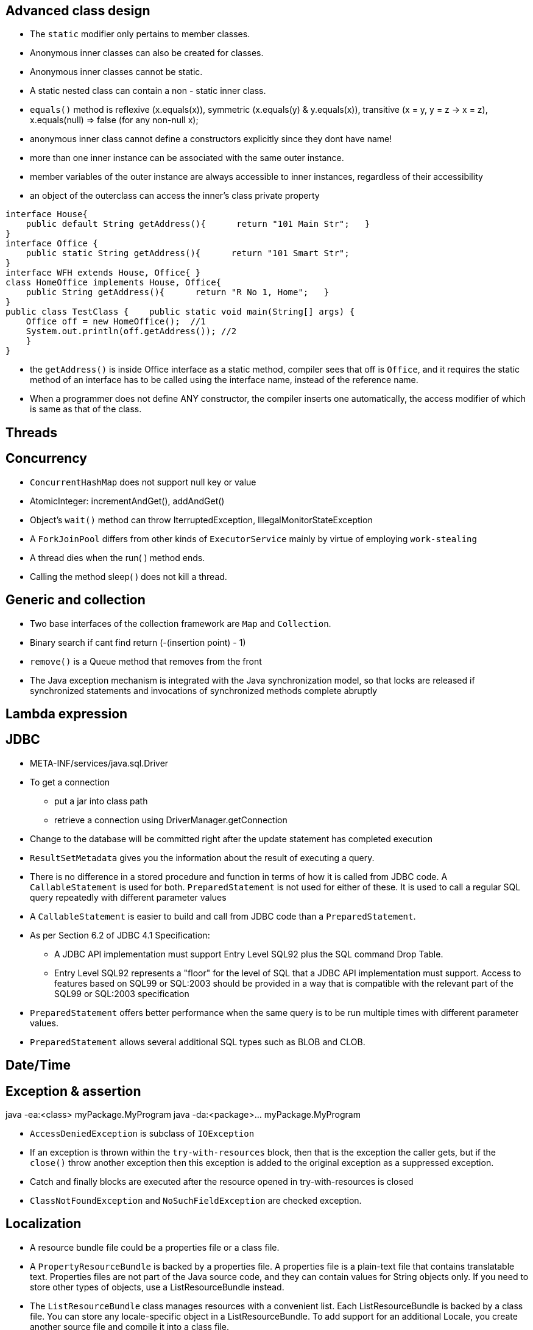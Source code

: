 ## Advanced class design

- The `static` modifier only pertains to member classes.

- Anonymous inner classes can also be created for classes.

- Anonymous inner classes cannot be static.

- A static nested class can contain a non - static inner class.

- `equals()` method is reflexive (x.equals(x)), symmetric (x.equals(y) & y.equals(x)), transitive (x = y, y = z -> x = z), x.equals(null) => false (for any non-null x);

- anonymous inner class cannot define a constructors explicitly since they dont have name!

- more than one inner instance can be associated with the same outer instance.

- member variables of the outer instance are always accessible to inner instances, regardless of their accessibility

- an object of the outerclass can access the inner's class private property


```java
interface House{   
    public default String getAddress(){      return "101 Main Str";   } 
}  
interface Office {   
    public static String getAddress(){      return "101 Smart Str";   
}  
interface WFH extends House, Office{ }  
class HomeOffice implements House, Office{   
    public String getAddress(){      return "R No 1, Home";   } 
}  
public class TestClass {    public static void main(String[] args) {     
    Office off = new HomeOffice();  //1     
    System.out.println(off.getAddress()); //2   
    } 
} 
```
- the `getAddress()` is inside Office interface as a static method, compiler sees that off is `Office`, and it requires the static method of an interface has to be called using the interface name, instead of the reference name.

- When a programmer does not define ANY constructor, the compiler inserts one automatically, the access modifier of which is same as that of the class.

## Threads

## Concurrency

- `ConcurrentHashMap` does not support null key or value

- AtomicInteger: incrementAndGet(), addAndGet()

- Object's `wait()` method can throw IterruptedException, IllegalMonitorStateException

- A `ForkJoinPool` differs from other kinds of `ExecutorService` mainly by virtue of employing `work-stealing`

- A thread dies when the run( ) method ends.

- Calling the method sleep( ) does not kill a thread.

## Generic and collection

- Two base interfaces of the collection framework are `Map` and `Collection`.

- Binary search if cant find return (-(insertion point) - 1)

- `remove()` is a Queue method that removes from the front

- The Java exception mechanism is integrated with the Java synchronization model, so that locks are released if synchronized statements and invocations of synchronized methods complete abruptly

## Lambda expression

## JDBC

- META-INF/services/java.sql.Driver

- To get a connection
    * put a jar into class path
    * retrieve a connection using DriverManager.getConnection

- Change to the database will be committed right after the update statement has completed execution

- `ResultSetMetadata` gives you the information about the result of executing a query.

- There is no difference in a stored procedure and function in terms of how it is called from JDBC code. A `CallableStatement` is used for both. `PreparedStatement` is not used for either of these. It is used to call a regular SQL query repeatedly with different parameter values

- A `CallableStatement` is easier to build and call from JDBC code than a `PreparedStatement`. 

- As per Section 6.2 of JDBC 4.1 Specification:

    * A JDBC API implementation must support Entry Level SQL92 plus the SQL command Drop Table.

    * Entry Level SQL92 represents a "floor" for the level of SQL that a JDBC API implementation must support. Access to features based on SQL99 or SQL:2003 should be provided in a way that is compatible with the relevant part of the SQL99 or SQL:2003 specification

- `PreparedStatement` offers better performance when the same query is to be run multiple times with different parameter values.

- `PreparedStatement` allows several additional SQL types such as BLOB and CLOB.

## Date/Time

## Exception & assertion

java -ea:<class> myPackage.MyProgram 
java -da:<package>... myPackage.MyProgram

- `AccessDeniedException` is subclass of `IOException`

- If an exception is thrown within the `try-with-resources` block, then that is the exception the caller gets, but if the `close()` throw another exception then this exception is added to the original exception as a suppressed exception.

- Catch and finally blocks are executed after the resource opened in try-with-resources is closed

-  `ClassNotFoundException` and `NoSuchFieldException` are checked exception.

## Localization

- A resource bundle file could be a properties file or a class file.

- A `PropertyResourceBundle` is backed by a properties file. A properties file is a plain-text file that contains translatable text. Properties files are not part of the Java source code, and they can contain values for String objects only. If you need to store other types of objects, use a ListResourceBundle instead.  

- The `ListResourceBundle` class manages resources with a convenient list. Each ListResourceBundle is backed by a class file. You can store any locale-specific object in a ListResourceBundle. To add support for an additional Locale, you create another source file and compile it into a class file.

## NIO
- Path `normalize()` will not remove the root if the redundant `..` is already touch the root.

- You can always create a File object whether or not an actual file or directory by that name exists.

```java
Path p1 = Paths.get("c:\\..\\temp\\test.txt");
System.out.println(p1.normalize().toUri()); // will print file:///c:/temp/test.txt
```

## Fundamental serialization

## Stream API 

- However, findAny is deliberately designed to be non-deterministic. Its API specifically says that it may return any element from the stream. If you want to select the first element, you should use findFirst.